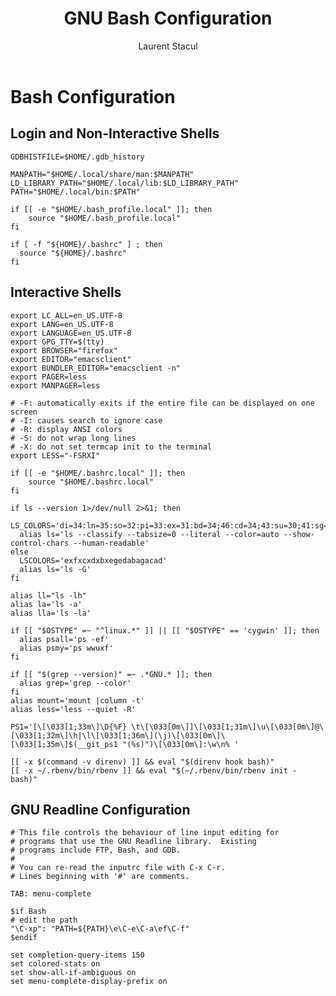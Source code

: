 #+title: GNU Bash Configuration
#+author: Laurent Stacul
#+email: laurent.stacul@gmail.com
#+language: en

* Bash Configuration

** Login and Non-Interactive Shells

#+begin_src shell :tangle .bash_profile
  GDBHISTFILE=$HOME/.gdb_history

  MANPATH="$HOME/.local/share/man:$MANPATH"
  LD_LIBRARY_PATH="$HOME/.local/lib:$LD_LIBRARY_PATH"
  PATH="$HOME/.local/bin:$PATH"

  if [[ -e "$HOME/.bash_profile.local" ]]; then
      source "$HOME/.bash_profile.local"
  fi

  if [ -f "${HOME}/.bashrc" ] ; then
    source "${HOME}/.bashrc"
  fi
#+end_src

** Interactive Shells

#+begin_src shell :tangle .bashrc
  export LC_ALL=en_US.UTF-8
  export LANG=en_US.UTF-8
  export LANGUAGE=en_US.UTF-8
  export GPG_TTY=$(tty)
  export BROWSER="firefox"
  export EDITOR="emacsclient"
  export BUNDLER_EDITOR="emacsclient -n"
  export PAGER=less
  export MANPAGER=less

  # -F: automatically exits if the entire file can be displayed on one screen
  # -I: causes search to ignore case
  # -R: display ANSI colors
  # -S: do not wrap long lines
  # -X: do not set termcap init to the terminal
  export LESS="-FSRXI"

  if [[ -e "$HOME/.bashrc.local" ]]; then
      source "$HOME/.bashrc.local"
  fi

  if ls --version 1>/dev/null 2>&1; then
    LS_COLORS='di=34:ln=35:so=32:pi=33:ex=31:bd=34;46:cd=34;43:su=30;41:sg=30;46:tw=30;42:ow=30;43'
    alias ls='ls --classify --tabsize=0 --literal --color=auto --show-control-chars --human-readable'
  else
    LSCOLORS='exfxcxdxbxegedabagacad'
    alias ls='ls -G'
  fi

  alias ll="ls -lh"
  alias la='ls -a'
  alias lla='ls -la'

  if [[ "$OSTYPE" =~ "^linux.*" ]] || [[ "$OSTYPE" == 'cygwin' ]]; then
    alias psall='ps -ef'
    alias psmy='ps wwuxf'
  fi

  if [[ "$(grep --version)" =~ .*GNU.* ]]; then
    alias grep='grep --color'
  fi
  alias mount='mount |column -t'
  alias less='less --quiet -R'

  PS1='[\[\033[1;33m\]\D{%F} \t\[\033[0m\]]\[\033[1;31m\]\u\[\033[0m\]@\[\033[1;32m\]\h|\l\[\033[1;36m\](\j)\[\033[0m\]\[\033[1;35m\]$(__git_ps1 "(%s)")\[\033[0m\]:\w\n% '

  [[ -x $(command -v direnv) ]] && eval "$(direnv hook bash)"
  [[ -x ~/.rbenv/bin/rbenv ]] && eval "$(~/.rbenv/bin/rbenv init - bash)"
#+end_src

** GNU Readline Configuration

#+begin_src shell :tangle .inputrc
  # This file controls the behaviour of line input editing for
  # programs that use the GNU Readline library.  Existing
  # programs include FTP, Bash, and GDB.
  #
  # You can re-read the inputrc file with C-x C-r.
  # Lines beginning with '#' are comments.

  TAB: menu-complete

  $if Bash
  # edit the path
  "\C-xp": "PATH=${PATH}\e\C-e\C-a\ef\C-f"
  $endif

  set completion-query-items 150
  set colored-stats on
  set show-all-if-ambiguous on
  set menu-complete-display-prefix on
#+end_src
